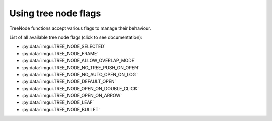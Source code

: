 .. _guide-treenode-flags:

Using tree node flags
=====================

TreeNode functions accept various flags to manage their behaviour.

List of all available tree node flags (click to see documentation):

.. _treenode-flag-options:


* :py:data:`imgui.TREE_NODE_SELECTED`
* :py:data:`imgui.TREE_NODE_FRAME`
* :py:data:`imgui.TREE_NODE_ALLOW_OVERLAP_MODE`
* :py:data:`imgui.TREE_NODE_NO_TREE_PUSH_ON_OPEN`
* :py:data:`imgui.TREE_NODE_NO_AUTO_OPEN_ON_LOG`
* :py:data:`imgui.TREE_NODE_DEFAULT_OPEN`
* :py:data:`imgui.TREE_NODE_OPEN_ON_DOUBLE_CLICK`
* :py:data:`imgui.TREE_NODE_OPEN_ON_ARROW`
* :py:data:`imgui.TREE_NODE_LEAF`
* :py:data:`imgui.TREE_NODE_BULLET`
